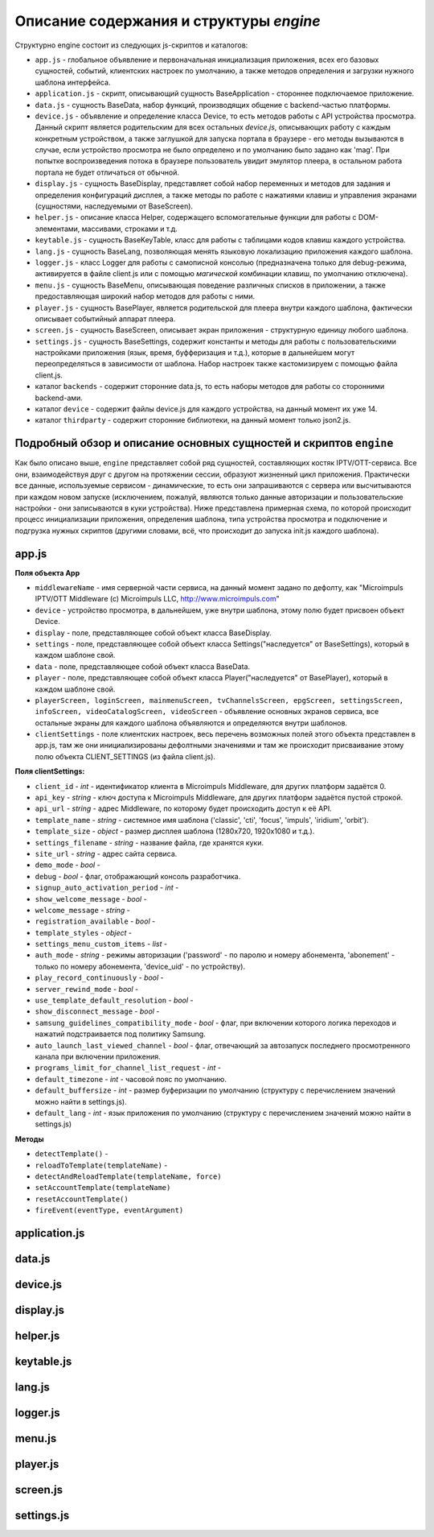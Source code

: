 ****************************************
Описание содержания и структуры `engine`
****************************************

Структурно engine состоит из следующих js-скриптов и каталогов:

* ``app.js`` - глобальное объявление и первоначальная инициализация приложения, всех его базовых сущностей, событий, клиентских настроек по умолчанию, а также методов определения и загрузки нужного шаблона интерфейса.
* ``application.js`` - скрипт, описывающий сущность BaseApplication - стороннее подключаемое приложение.
* ``data.js`` - сущность BaseData, набор функций, производящих общение с backend-частью платформы.
* ``device.js`` - объявление и определение класса Device, то есть методов работы с API устройства просмотра. Данный скрипт является родительским для всех остальных `device.js`, описывающих работу с каждым конкретным устройством, а также заглушкой для запуска портала в браузере - его методы вызываются в случае, если устройство просмотра не было определено и по умолчанию было задано как 'mag'. При попытке воспроизведения потока в браузере пользователь увидит эмулятор плеера, в остальном работа портала не будет отличаться от обычной.
* ``display.js`` - сущность BaseDisplay, представляет собой набор переменных и методов для задания и определения конфигураций дисплея, а также методы по работе с нажатиями клавиш и управления экранами (сущностями, наследуемыми от BaseScreen).
* ``helper.js`` - описание класса Helper, содержащего вспомогательные функции для работы с DOM-элементами, массивами, строками и т.д.
* ``keytable.js`` - сущность BaseKeyTable, класс для работы с таблицами кодов клавиш каждого устройства.
* ``lang.js`` - сущность BaseLang, позволяющая менять языковую локализацию приложения каждого шаблона.
* ``logger.js`` - класс Logger для работы с самописной консолью (предназначена только для debug-режима, активируется в файле client.js или с помощью *магической* комбинации клавиш, по умолчанию отключена).
* ``menu.js`` - сущность BaseMenu, описывающая поведение различных списков в приложении, а также предоставляющая широкий набор методов для работы с ними.
* ``player.js`` - сущность BasePlayer, является родительской для плеера внутри каждого шаблона, фактически описывает событийный аппарат плеера.
* ``screen.js`` - сущность BaseScreen, описывает экран приложения - структурную единицу любого шаблона.
* ``settings.js`` - сущность BaseSettings, содержит константы и методы для  работы с пользовательскими настройками приложения (язык, время, буфферизация и т.д.), которые в дальнейшем могут переопределяться в зависимости от шаблона. Набор настроек также кастомизируем с помощью файла client.js.
* каталог ``backends`` - содержит сторонние data.js, то есть наборы методов для работы со сторонними backend-ами.
* каталог ``device`` - содержит файлы device.js для каждого устройства, на данный момент их уже 14.
* каталог ``thirdparty`` - содержит сторонние библиотеки, на данный момент только json2.js.

Подробный обзор и описание основных сущностей и скриптов ``engine``
-------------------------------------------------------------------

Как было описано выше, ``engine`` представляет собой ряд сущностей, составляющих костяк IPTV/OTT-сервиса. Все они, взаимодействуя друг с другом на протяжении сессии, образуют жизненный цикл приложения. Практически все данные, используемые сервисом - динамические, то есть они запрашиваются с сервера или высчитываются при каждом новом запуске (исключением, пожалуй, являются только данные авторизации и пользовательские настройки - они записываются в куки устройства).
Ниже представлена примерная схема, по которой происходит процесс инициализации приложения, определения шаблона, типа устройства просмотра и подключение и подгрузка нужных скриптов (другими словами, всё, что происходит до запуска init.js каждого шаблона).

.. image:: img/index-redirect.png

app.js
------

**Поля объекта App**

* ``middlewareName`` - имя серверной части сервиса, на данный момент задано по дефолту, как "Microimpuls IPTV/OTT Middleware (c) Microimpuls LLC, http://www.microimpuls.com"
* ``device`` - устройство просмотра, в дальнейшем, уже внутри шаблона, этому полю будет присвоен объект Device.
* ``display`` - поле, представляющее собой объект класса BaseDisplay.
* ``settings`` - поле, представляющее собой объект класса Settings("наследуется" от BaseSettings), который в каждом шаблоне свой.
* ``data`` - поле, представляющее собой объект класса BaseData.
* ``player`` - поле, представляющее собой объект класса Player("наследуется" от BasePlayer), который в каждом шаблоне свой.
* ``playerScreen, loginScreen, mainmenuScreen, tvChannelsScreen, epgScreen, settingsScreen, infoScreen, videoCatalogScreen, videoScreen`` - объявление основных экранов сервиса, все остальные экраны для каждого шаблона объявляются и определяются внутри шаблонов.
* ``clientSettings`` - поле клиентских настроек, весь перечень возможных полей этого объекта представлен в app.js, там же они инициализированы дефолтными значениями и там же происходит присваивание этому полю объекта CLIENT_SETTINGS (из файла client.js).

**Поля clientSettings:**

* ``client_id`` - *int* - идентификатор клиента в Microimpuls Middleware, для других платформ задаётся 0.
* ``api_key`` - *string* - ключ доступа к Microimpuls Middleware, для других платформ задаётся пустой строкой.
* ``api_url`` - *string* - адрес Middleware, по которому будет происходить доступ к её API.
* ``template_name`` - *string* - системное имя шаблона ('classic', 'cti', 'focus', 'impuls', 'iridium', 'orbit').
* ``template_size`` - *object* - размер дисплея шаблона (1280х720, 1920х1080 и т.д.).
* ``settings_filename`` - *string* - название файла, где хранятся куки.
* ``site_url`` - *string* - адрес сайта сервиса.
* ``demo_mode`` - *bool* -
* ``debug`` - *bool* -  флаг, отображающий консоль разработчика.
* ``signup_auto_activation_period`` - *int* -
* ``show_welcome_message`` - *bool* -
* ``welcome_message`` - *string* -
* ``registration_available`` - *bool* -
* ``template_styles`` - *object* -
* ``settings_menu_custom_items`` - *list* -
* ``auth_mode`` - *string* - режимы авторизации ('password' - по паролю и номеру абонемента, 'abonement' - только по номеру абонемента, 'device_uid' - по устройству).
* ``play_record_continuously`` - *bool* -
* ``server_rewind_mode`` - *bool* -
* ``use_template_default_resolution`` - *bool* -
* ``show_disconnect_message`` - *bool* -
* ``samsung_guidelines_compatibility_mode`` - *bool* - флаг, при включении которого логика переходов и нажатий подстраивается под политику Samsung.
* ``auto_launch_last_viewed_channel`` - *bool* - флаг, отвечающий за автозапуск последнего просмотренного канала при включении приложения.
* ``programs_limit_for_channel_list_request`` - *int* -
* ``default_timezone`` - *int* - часовой пояс по умолчанию.
* ``default_buffersize`` - *int* - размер буферизации по умолчанию (структуру с перечислением значений можно найти в settings.js).
* ``default_lang`` - *int* - язык приложения по умолчанию (структуру с перечислением значений можно найти в settings.js)

**Методы**

* ``detectTemplate()`` -
* ``reloadToTemplate(templateName)`` -
* ``detectAndReloadTemplate(templateName, force)``
* ``setAccountTemplate(templateName)``
* ``resetAccountTemplate()``
* ``fireEvent(eventType, eventArgument)``

application.js
--------------

data.js
-------

device.js
---------

display.js
----------

helper.js
---------

keytable.js
-----------

lang.js
-------

logger.js
---------

menu.js
-------

player.js
---------

screen.js
---------

settings.js
-----------
